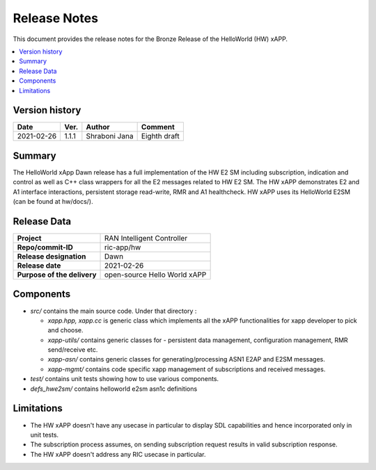 .. This work is licensed under a Creative Commons Attribution 4.0 International License.
.. SPDX-License-Identifier: CC-BY-4.0
.. Copyright (C) 2020 AT&T


Release Notes
=============


This document provides the release notes for the Bronze Release of the HelloWorld (HW) xAPP.

.. contents::
   :depth: 3
   :local:


Version history
---------------

+--------------------+--------------------+--------------------+--------------------+
| **Date**           | **Ver.**           | **Author**         | **Comment**        |
|                    |                    |                    |                    |
+--------------------+--------------------+--------------------+--------------------+
| 2021-02-26         | 1.1.1              |   Shraboni Jana    | Eighth draft       |
|                    |                    |                    |                    |
+--------------------+--------------------+--------------------+--------------------+



Summary
-------
The HelloWorld xApp Dawn release has a full implementation of the HW E2 SM including subscription, indication and control as well as C++ class wrappers for all the E2 messages related to HW E2 SM.
The HW xAPP demonstrates E2 and A1 interface interactions, persistent storage read-write, RMR and A1 healthcheck. 
HW xAPP uses its HelloWorld E2SM (can be found at hw/docs/).


Release Data
------------

+--------------------------------------+--------------------------------------+
| **Project**                          | RAN Intelligent Controller           |
|                                      |                                      |
+--------------------------------------+--------------------------------------+
| **Repo/commit-ID**                   |        ric-app/hw                    |
|                                      |                                      |
+--------------------------------------+--------------------------------------+
| **Release designation**              |              Dawn                    |
|                                      |                                      |
+--------------------------------------+--------------------------------------+
| **Release date**                     |      2021-02-26                      |
|                                      |                                      |
+--------------------------------------+--------------------------------------+
| **Purpose of the delivery**          | open-source Hello World xAPP         |
|                                      |                                      |
|                                      |                                      |
+--------------------------------------+--------------------------------------+

Components
----------

- *src/* contains the main source code. Under that directory :
  
  + *xapp.hpp, xapp.cc* is generic class which implements all the xAPP functionalities for xapp developer to pick and choose.
  + *xapp-utils/* contains generic classes for - persistent data management, configuration management, RMR send/receive etc.
  + *xapp-asn/* contains generic classes for generating/processing ASN1  E2AP and E2SM messages.
  + *xapp-mgmt/* contains code specific xapp management of subscriptions and received messages.

- *test/* contains unit tests showing how to use various components.

- *defs_hwe2sm/* contains helloworld e2sm asn1c definitions  
    

Limitations
-----------
- The HW xAPP doesn't have any usecase in particular to display SDL capabilities and hence incorporated only in unit tests.

- The subscription process assumes, on sending subscription request results in valid subscription response. 

- The HW xAPP doesn't address any RIC usecase in particular.
